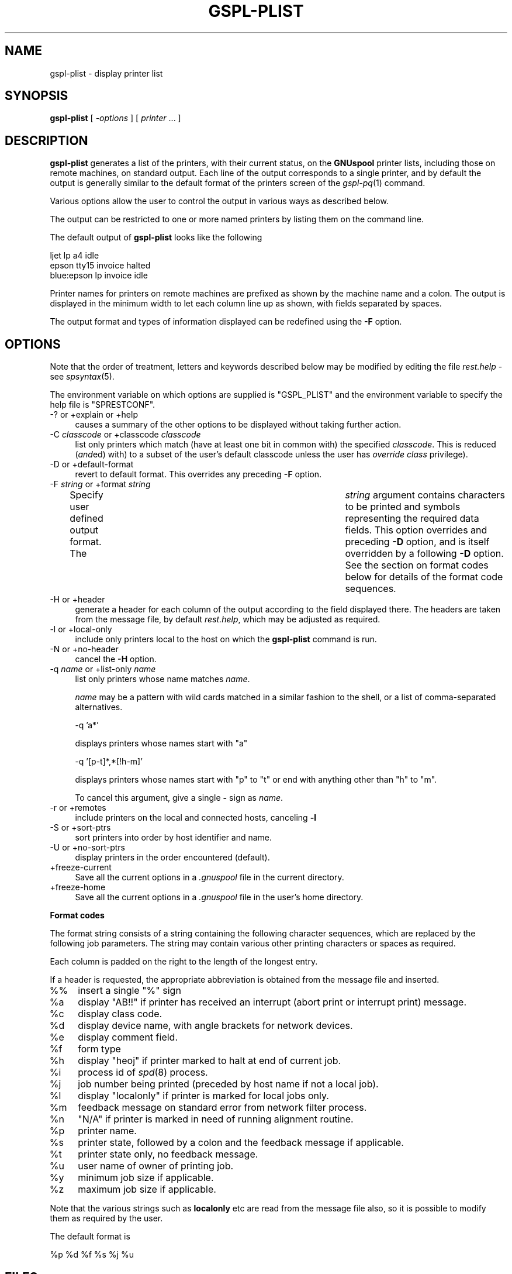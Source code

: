 .\" Automatically generated by Pod::Man v1.37, Pod::Parser v1.32
.\"
.\" Standard preamble:
.\" ========================================================================
.de Sh \" Subsection heading
.br
.if t .Sp
.ne 5
.PP
\fB\\$1\fR
.PP
..
.de Sp \" Vertical space (when we can't use .PP)
.if t .sp .5v
.if n .sp
..
.de Vb \" Begin verbatim text
.ft CW
.nf
.ne \\$1
..
.de Ve \" End verbatim text
.ft R
.fi
..
.\" Set up some character translations and predefined strings.  \*(-- will
.\" give an unbreakable dash, \*(PI will give pi, \*(L" will give a left
.\" double quote, and \*(R" will give a right double quote.  | will give a
.\" real vertical bar.  \*(C+ will give a nicer C++.  Capital omega is used to
.\" do unbreakable dashes and therefore won't be available.  \*(C` and \*(C'
.\" expand to `' in nroff, nothing in troff, for use with C<>.
.tr \(*W-|\(bv\*(Tr
.ds C+ C\v'-.1v'\h'-1p'\s-2+\h'-1p'+\s0\v'.1v'\h'-1p'
.ie n \{\
.    ds -- \(*W-
.    ds PI pi
.    if (\n(.H=4u)&(1m=24u) .ds -- \(*W\h'-12u'\(*W\h'-12u'-\" diablo 10 pitch
.    if (\n(.H=4u)&(1m=20u) .ds -- \(*W\h'-12u'\(*W\h'-8u'-\"  diablo 12 pitch
.    ds L" ""
.    ds R" ""
.    ds C` ""
.    ds C' ""
'br\}
.el\{\
.    ds -- \|\(em\|
.    ds PI \(*p
.    ds L" ``
.    ds R" ''
'br\}
.\"
.\" If the F register is turned on, we'll generate index entries on stderr for
.\" titles (.TH), headers (.SH), subsections (.Sh), items (.Ip), and index
.\" entries marked with X<> in POD.  Of course, you'll have to process the
.\" output yourself in some meaningful fashion.
.if \nF \{\
.    de IX
.    tm Index:\\$1\t\\n%\t"\\$2"
..
.    nr % 0
.    rr F
.\}
.\"
.\" For nroff, turn off justification.  Always turn off hyphenation; it makes
.\" way too many mistakes in technical documents.
.hy 0
.if n .na
.\"
.\" Accent mark definitions (@(#)ms.acc 1.5 88/02/08 SMI; from UCB 4.2).
.\" Fear.  Run.  Save yourself.  No user-serviceable parts.
.    \" fudge factors for nroff and troff
.if n \{\
.    ds #H 0
.    ds #V .8m
.    ds #F .3m
.    ds #[ \f1
.    ds #] \fP
.\}
.if t \{\
.    ds #H ((1u-(\\\\n(.fu%2u))*.13m)
.    ds #V .6m
.    ds #F 0
.    ds #[ \&
.    ds #] \&
.\}
.    \" simple accents for nroff and troff
.if n \{\
.    ds ' \&
.    ds ` \&
.    ds ^ \&
.    ds , \&
.    ds ~ ~
.    ds /
.\}
.if t \{\
.    ds ' \\k:\h'-(\\n(.wu*8/10-\*(#H)'\'\h"|\\n:u"
.    ds ` \\k:\h'-(\\n(.wu*8/10-\*(#H)'\`\h'|\\n:u'
.    ds ^ \\k:\h'-(\\n(.wu*10/11-\*(#H)'^\h'|\\n:u'
.    ds , \\k:\h'-(\\n(.wu*8/10)',\h'|\\n:u'
.    ds ~ \\k:\h'-(\\n(.wu-\*(#H-.1m)'~\h'|\\n:u'
.    ds / \\k:\h'-(\\n(.wu*8/10-\*(#H)'\z\(sl\h'|\\n:u'
.\}
.    \" troff and (daisy-wheel) nroff accents
.ds : \\k:\h'-(\\n(.wu*8/10-\*(#H+.1m+\*(#F)'\v'-\*(#V'\z.\h'.2m+\*(#F'.\h'|\\n:u'\v'\*(#V'
.ds 8 \h'\*(#H'\(*b\h'-\*(#H'
.ds o \\k:\h'-(\\n(.wu+\w'\(de'u-\*(#H)/2u'\v'-.3n'\*(#[\z\(de\v'.3n'\h'|\\n:u'\*(#]
.ds d- \h'\*(#H'\(pd\h'-\w'~'u'\v'-.25m'\f2\(hy\fP\v'.25m'\h'-\*(#H'
.ds D- D\\k:\h'-\w'D'u'\v'-.11m'\z\(hy\v'.11m'\h'|\\n:u'
.ds th \*(#[\v'.3m'\s+1I\s-1\v'-.3m'\h'-(\w'I'u*2/3)'\s-1o\s+1\*(#]
.ds Th \*(#[\s+2I\s-2\h'-\w'I'u*3/5'\v'-.3m'o\v'.3m'\*(#]
.ds ae a\h'-(\w'a'u*4/10)'e
.ds Ae A\h'-(\w'A'u*4/10)'E
.    \" corrections for vroff
.if v .ds ~ \\k:\h'-(\\n(.wu*9/10-\*(#H)'\s-2\u~\d\s+2\h'|\\n:u'
.if v .ds ^ \\k:\h'-(\\n(.wu*10/11-\*(#H)'\v'-.4m'^\v'.4m'\h'|\\n:u'
.    \" for low resolution devices (crt and lpr)
.if \n(.H>23 .if \n(.V>19 \
\{\
.    ds : e
.    ds 8 ss
.    ds o a
.    ds d- d\h'-1'\(ga
.    ds D- D\h'-1'\(hy
.    ds th \o'bp'
.    ds Th \o'LP'
.    ds ae ae
.    ds Ae AE
.\}
.rm #[ #] #H #V #F C
.\" ========================================================================
.\"
.IX Title "GSPL-PLIST 1"
.TH GSPL-PLIST 1 "2008-08-18" "GNUspool Release 1" "GNUspool Print Manager"
.SH "NAME"
gspl\-plist \- display printer list
.SH "SYNOPSIS"
.IX Header "SYNOPSIS"
\&\fBgspl-plist\fR
[ \fI\-options\fR ]
[ \fIprinter\fR ... ]
.SH "DESCRIPTION"
.IX Header "DESCRIPTION"
\&\fBgspl-plist\fR generates a list of the printers, with their current status,
on the \fBGNUspool\fR printer lists, including those on remote machines,
on standard output. Each line of the output corresponds to a single
printer, and by default the output is generally similar to the default
format of the printers screen of the \fIgspl\-pq\fR\|(1) command.
.PP
Various options allow the user to control the output in various ways
as described below.
.PP
The output can be restricted to one or more named printers by listing
them on the command line.
.PP
The default output of \fBgspl-plist\fR looks like the following
.PP
.Vb 3
\& ljet       lp    a4      idle
\& epson      tty15 invoice halted
\& blue:epson lp    invoice idle
.Ve
.PP
Printer names for printers on remote machines are prefixed as shown
by the machine name and a colon. The output is displayed in the
minimum width to let each column line up as shown, with fields
separated by spaces.
.PP
The output format and types of information displayed can be redefined
using the \fB\-F\fR option.
.SH "OPTIONS"
.IX Header "OPTIONS"
Note that the order of treatment, letters and keywords described below
may be modified by editing the file \fIrest.help\fR \-
see \fIspsyntax\fR\|(5).

The environment variable on which options are supplied is \f(CW\*(C`GSPL_PLIST\*(C'\fR and the
environment variable to specify the help file is \f(CW\*(C`SPRESTCONF\*(C'\fR.
.IP "\-? or +explain or +help" 4
.IX Item "-? or +explain or +help"
causes a summary of the other options to be displayed without taking
further action.
.IP "\-C \fIclasscode\fR or +classcode \fIclasscode\fR" 4
.IX Item "-C classcode or +classcode classcode"
list only printers which match (have at least one bit in common with)
the specified \fIclasscode\fR. This is reduced (\fIand\fRed) with) to a
subset of the user's default classcode unless the user has \fIoverride
class\fR privilege).
.IP "\-D or +default\-format" 4
.IX Item "-D or +default-format"
revert to default format. This overrides any preceding \fB\-F\fR option.
.IP "\-F \fIstring\fR or +format \fIstring\fR" 4
.IX Item "-F string or +format string"
Specify user defined output format. The	\fIstring\fR argument contains
characters to be printed and symbols representing the required data
fields. This option overrides and preceding \fB\-D\fR option, and is
itself overridden by a following \fB\-D\fR option.
See the section on format codes below for details of the format code
sequences.

.IP "\-H or +header" 4
.IX Item "-H or +header"
generate a header for each column of the output according to the field
displayed there. The headers are taken from the message file, by
default \fIrest.help\fR, which may be adjusted as
required.
.IP "\-l or +local\-only" 4
.IX Item "-l or +local-only"
include only printers local to the host on which the \fBgspl-plist\fR command
is run.
.IP "\-N or +no\-header" 4
.IX Item "-N or +no-header"
cancel the \fB\-H\fR option.
.IP "\-q \fIname\fR or +list\-only \fIname\fR" 4
.IX Item "-q name or +list-only name"
list only printers whose name matches \fIname\fR.
.Sp
\&\fIname\fR may be a pattern with wild cards matched in a similar fashion
to the shell, or a list of comma-separated alternatives.
.Sp
.Vb 1
\&        -q 'a*'
.Ve
.Sp
displays printers whose names start with \f(CW\*(C`a\*(C'\fR
.Sp
.Vb 1
\&        -q '[p-t]*,*[!h-m]'
.Ve
.Sp
displays printers whose names start with \f(CW\*(C`p\*(C'\fR to \f(CW\*(C`t\*(C'\fR or end with
anything other than \f(CW\*(C`h\*(C'\fR to \f(CW\*(C`m\*(C'\fR.
.Sp
To cancel this argument, give a single \fB\-\fR sign as \fIname\fR.
.IP "\-r or +remotes" 4
.IX Item "-r or +remotes"
include printers on the local and connected hosts, canceling \fB\-l\fR
.IP "\-S or +sort\-ptrs" 4
.IX Item "-S or +sort-ptrs"
sort printers into order by host identifier and name.
.IP "\-U or +no\-sort\-ptrs" 4
.IX Item "-U or +no-sort-ptrs"
display printers in the order encountered (default).
.IP "+freeze\-current" 4
.IX Item "+freeze-current"
Save all the current options in a \fI.gnuspool\fR file in the current
directory.
.IP "+freeze\-home" 4
.IX Item "+freeze-home"
Save all the current options in a \fI.gnuspool\fR file in the user's home
directory.
.Sh "Format codes"
.IX Subsection "Format codes"
The format string consists of a string containing the following character
sequences, which are replaced by the following job parameters. The
string may contain various other printing characters or spaces as
required.
.PP
Each column is padded on the right to the length of the longest
entry.
.PP
If a header is requested, the appropriate abbreviation is obtained
from the message file and inserted.
.IP "%%" 4
insert a single \f(CW\*(C`%\*(C'\fR sign
.IP "%a" 4
.IX Item "%a"
display \f(CW\*(C`AB!!\*(C'\fR if printer has received an interrupt (abort print or
interrupt print) message.
.IP "%c" 4
.IX Item "%c"
display class code.
.IP "%d" 4
.IX Item "%d"
display device name, with angle brackets for network devices.
.IP "%e" 4
.IX Item "%e"
display comment field.
.IP "%f" 4
.IX Item "%f"
form type
.IP "%h" 4
.IX Item "%h"
display \f(CW\*(C`heoj\*(C'\fR if printer marked to halt at end of current job.
.IP "%i" 4
.IX Item "%i"
process id of \fIspd\fR\|(8) process. 
.IP "%j" 4
.IX Item "%j"
job number being printed (preceded by host name if not a local job).
.IP "%l" 4
.IX Item "%l"
display \f(CW\*(C`localonly\*(C'\fR if printer is marked for local jobs only.
.IP "%m" 4
.IX Item "%m"
feedback message on standard error from network filter process.
.IP "%n" 4
.IX Item "%n"
\&\f(CW\*(C`N/A\*(C'\fR if printer is marked in need of running alignment routine.
.IP "%p" 4
.IX Item "%p"
printer name.
.IP "%s" 4
.IX Item "%s"
printer state, followed by a colon and the feedback message if
applicable.
.IP "%t" 4
.IX Item "%t"
printer state only, no feedback message.
.IP "%u" 4
.IX Item "%u"
user name of owner of printing job.
.IP "%y" 4
.IX Item "%y"
minimum job size if applicable.
.IP "%z" 4
.IX Item "%z"
maximum job size if applicable.
.PP
Note that the various strings such as \fBlocalonly\fR etc are read from the
message file also, so it is possible to modify them as required by the
user.
.PP
The default format is
.PP
.Vb 1
\&        %p %d %f %s %j %u
.Ve
.SH "FILES"
.IX Header "FILES"
\&\fI~/.gnuspool\fR
configuration file (home directory)
.PP
\&\fI .gnuspool\fR
configuration file (current directory)
.PP
\&\fIrest.help\fR
message file
.SH "ENVIRONMENT"
.IX Header "ENVIRONMENT"
.IP "\s-1GSPL_PLIST\s0" 4
.IX Item "GSPL_PLIST"
space-separated options to override defaults.
.IP "\s-1SPRESTCONF\s0" 4
.IX Item "SPRESTCONF"
location of alternative help file.
.SH "SEE ALSO"
.IX Header "SEE ALSO"
\&\fIgspl\-start\fR\|(1),
\&\fIgspl\-pq\fR\|(1),
\&\fIgspl\-qlist\fR\|(1),
\&\fIspsyntax\fR\|(5),
\&\fIgnuspool.conf\fR\|(5),
\&\fIgnuspool.hosts\fR\|(5).
.SH "DIAGNOSTICS"
.IX Header "DIAGNOSTICS"
Various diagnostics are read and printed as required from the message
file, by default \fIrest.help\fR.
.SH "AUTHOR"
.IX Header "AUTHOR"
John M Collins, Xi Software Ltd.
